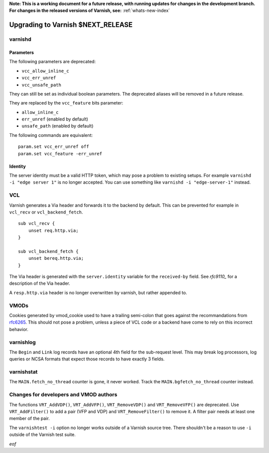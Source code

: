 **Note: This is a working document for a future release, with running
updates for changes in the development branch. For changes in the
released versions of Varnish, see:** :ref:`whats-new-index`

.. _whatsnew_upgrading_CURRENT:

%%%%%%%%%%%%%%%%%%%%%%%%%%%%%%%%%%%%%%
Upgrading to Varnish **$NEXT_RELEASE**
%%%%%%%%%%%%%%%%%%%%%%%%%%%%%%%%%%%%%%

varnishd
========

Parameters
~~~~~~~~~~

The following parameters are deprecated:

- ``vcc_allow_inline_c``
- ``vcc_err_unref``
- ``vcc_unsafe_path``

They can still be set as individual boolean parameters. The deprecated
aliases will be removed in a future release.

They are replaced by the ``vcc_feature`` bits parameter:

- ``allow_inline_c``
- ``err_unref`` (enabled by default)
- ``unsafe_path`` (enabled by default)

The following commands are equivalent::

    param.set vcc_err_unref off
    param.set vcc_feature -err_unref

Identity
~~~~~~~~

The server identity must be a valid HTTP token, which may pose a problem
to existing setups. For example ``varnishd -i "edge server 1"`` is no
longer accepted. You can use something like ``varnishd -i "edge-server-1"``
instead.

VCL
===

Varnish generates a Via header and forwards it to the backend by default.
This can be prevented for example in ``vcl_recv`` or ``vcl_backend_fetch``.

::

    sub vcl_recv {
        unset req.http.via;
    }

    sub vcl_backend_fetch {
        unset bereq.http.via;
    }

The Via header is generated with the ``server.identity`` variable for
the ``received-by`` field. See `rfc9110_` for a description of the Via
header.

A ``resp.http.via`` header is no longer overwritten by varnish, but
rather appended to.

.. _rfc9110: https://www.rfc-editor.org/rfc/rfc9110#name-via

VMODs
=====

Cookies generated by vmod_cookie used to have a trailing semi-colon that
goes against the recommandations from `rfc6265`_. This should not pose a
problem, unless a piece of VCL code or a backend have come to rely on this
incorrect behavior.

.. _rfc6265: https://www.rfc-editor.org/rfc/rfc6265

varnishlog
==========

The ``Begin`` and ``Link`` log records have an optional 4th field for the
sub-request level. This may break log processors, log queries or NCSA
formats that expect those records to have exactly 3 fields.

varnishstat
===========

The ``MAIN.fetch_no_thread`` counter is gone, it never worked. Track the
``MAIN.bgfetch_no_thread`` counter instead.

Changes for developers and VMOD authors
=======================================

The functions ``VRT_AddVDP()``, ``VRT_AddVFP()``, ``VRT_RemoveVDP()`` and
``VRT_RemoveVFP()`` are deprecated. Use ``VRT_AddFilter()`` to add a pair
(VFP and VDP) and ``VRT_RemoveFilter()`` to remove it. A filter pair needs
at least one member of the pair.

The ``varnishtest -i`` option no longer works outside of a Varnish source
tree. There shouldn't be a reason to use ``-i`` outside of the Varnish
test suite.

*eof*
